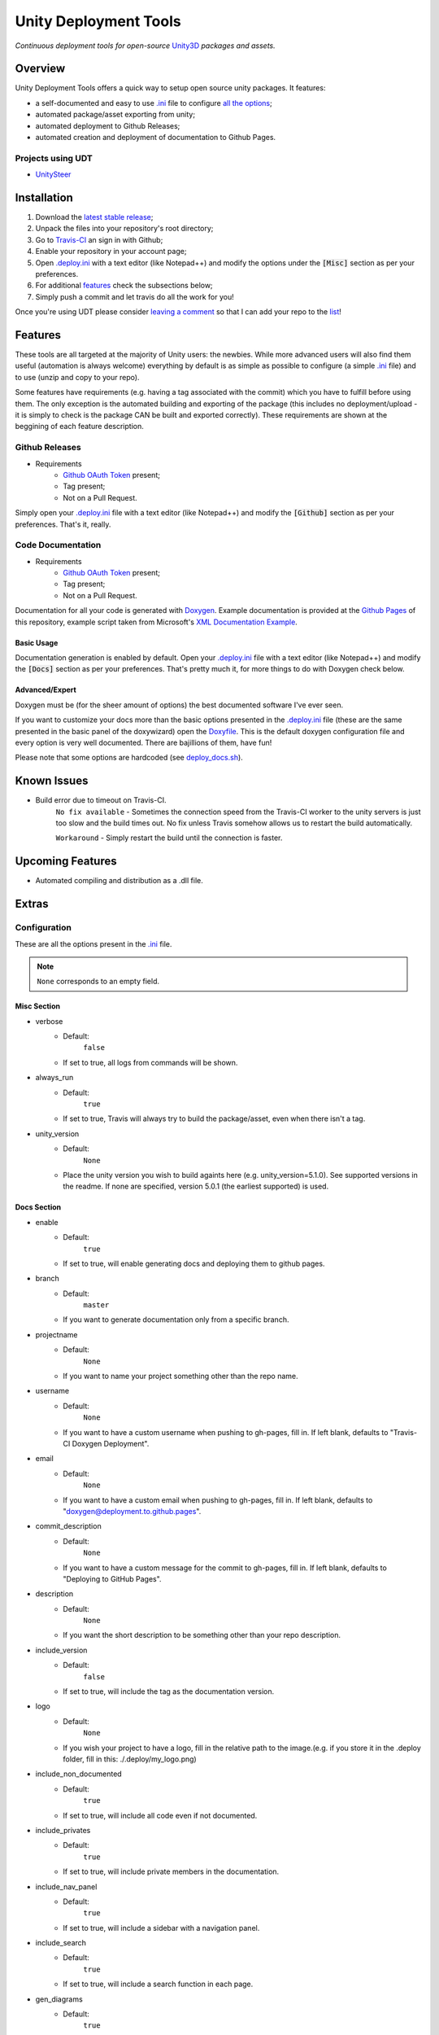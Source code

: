 .. |travisbadge| image:: https://travis-ci.org/GandaG/unity-deploy-tools.svg?branch=master
    :target: https://travis-ci.org/GandaG/unity-deploy-tools

.. |nbsp| unicode:: 0xA0 
   :trim:

####################################################################################
Unity Deployment Tools |nbsp| |nbsp| |nbsp| |travisbadge|
####################################################################################
*Continuous deployment tools for open-source* `Unity3D <https://unity3d.com/>`_ *packages and assets.*

********
Overview
********

.. _.ini: .deploy.ini

.. _all the options: `Configuration`_

Unity Deployment Tools offers a quick way to setup open source unity packages. It features:

- a self-documented and easy to use `.ini`_ file to configure `all the options`_;
- automated package/asset exporting from unity;
- automated deployment to Github Releases;
- automated creation and deployment of documentation to Github Pages.

Projects using UDT
""""""""""""""""""

.. _UnitySteer: https://github.com/ricardojmendez/UnitySteer

- `UnitySteer`_

************
Installation
************

.. _.deploy.ini: .deploy.ini

1. Download the `latest stable release <https://github.com/GandaG/unitypackage-ci/releases/latest>`_;

2. Unpack the files into your repository's root directory;

3. Go to `Travis-CI <https://travis-ci.org/>`_ an sign in with Github;

4. Enable your repository in your account page;

5. Open `.deploy.ini`_ with a text editor (like Notepad++) and modify the options under the :code:`[Misc]` section as per your preferences.

6. For additional `features`_ check the subsections below;

7. Simply push a commit and let travis do all the work for you!

Once you're using UDT please consider `leaving a comment <https://github.com/GandaG/unity-deploy-tools/issues>`_ so that I can add your repo 
to the list__!

__ `Projects using UDT`_

*******************
Features
*******************
These tools are all targeted at the majority of Unity users: the newbies. While more advanced users will also find them useful 
(automation is always welcome) everything by default is as simple as possible to configure (a simple `.ini`_ file) and to 
use (unzip and copy to your repo).

Some features have requirements (e.g. having a tag associated with the commit) which you have to fulfill before using them. The 
only exception is the automated building and exporting of the package (this includes no deployment/upload - it is simply to check
is the package CAN be built and exported correctly). These requirements are shown at the beggining of each feature description.


Github Releases
""""""""""""""""""
- Requirements
    - `Github OAuth Token`_ present;
    - Tag present;
    - Not on a Pull Request.

Simply open your `.deploy.ini`_ file with a text editor (like Notepad++) and modify the :code:`[Github]` 
section as per your preferences. That's it, really.

Code Documentation
""""""""""""""""""
- Requirements
    - `Github OAuth Token`_ present;
    - Tag present;
    - Not on a Pull Request.

Documentation for all your code is generated with `Doxygen <http://www.stack.nl/~dimitri/doxygen/index.html/>`_.
Example documentation is provided at the `Github Pages <https://gandag.github.io/unity-deploy-tools/>`_ of this repository, 
example script taken from Microsoft's `XML Documentation Example <https://msdn.microsoft.com/en-us/library/aa288481(v=vs.71).aspx>`_.

Basic Usage
'''''''''''
Documentation generation is enabled by default. Open your `.deploy.ini`_ file with a text editor (like Notepad++) 
and modify the :code:`[Docs]` section as per your preferences. That's pretty much it, for more things to do with Doxygen check below.

Advanced/Expert
'''''''''''''''

.. _Doxyfile: .deploy/docs/Doxyfile

.. _deploy_docs.sh: .deploy/travis/deploy_docs.sh

Doxygen must be (for the sheer amount of options) the best documented software I've ever seen. 

If you want to customize your docs more than the basic options presented in the `.deploy.ini`_ file 
(these are the same presented in the basic panel of the doxywizard)
open the `Doxyfile`_. This is the default doxygen configuration file and every option is very well 
documented. There are bajillions of them, have fun!

Please note that some options are hardcoded (see `deploy_docs.sh`_).

*****************
Known Issues
*****************
- Build error due to timeout on Travis-CI.
    ``No fix available`` - Sometimes the connection speed from the Travis-CI worker to the unity servers is 
    just too slow and the build times out. No fix unless Travis somehow allows us to restart the build automatically.

    ``Workaround`` - Simply restart the build until the connection is faster. 


*****************
Upcoming Features
*****************
- Automated compiling and distribution as a .dll file.

******
Extras
******

Configuration
"""""""""""""
| These are all the options present in the `.ini`_ file.

.. note:: ``None`` corresponds to an empty field.

Misc Section
''''''''''''
- verbose
    - Default:
        ``false``
    - If set to true, all logs from commands will be shown.
- always_run
    - Default:
        ``true``
    - If set to true, Travis will always try to build the package/asset, even when there isn't a tag. 
- unity_version
    - Default:
        ``None``
    - Place the unity version you wish to build againts here (e.g. unity_version=5.1.0). See supported versions in the readme. If none are specified, version 5.0.1 (the earliest supported) is used.

Docs Section
''''''''''''
- enable
    - Default:
        ``true``
    - If set to true, will enable generating docs and deploying them to github pages.

- branch
    - Default:
        ``master``
    - If you want to generate documentation only from a specific branch.

- projectname
    - Default:
        ``None``
    - If you want to name your project something other than the repo name.

- username
    - Default:
        ``None``
    - If you want to have a custom username when pushing to gh-pages, fill in. If left blank, defaults to "Travis-CI Doxygen Deployment".

- email
    - Default:
        ``None``
    - If you want to have a custom email when pushing to gh-pages, fill in. If left blank, defaults to "doxygen@deployment.to.github.pages".

- commit_description
    - Default:
        ``None``
    - If you want to have a custom message for the commit to gh-pages, fill in. If left blank, defaults to "Deploying to GitHub Pages".

- description
    - Default:
        ``None``
    - If you want the short description to be something other than your repo description.

- include_version
    - Default:
        ``false``
    - If set to true, will include the tag as the documentation version.

- logo
    - Default:
        ``None``
    - If you wish your project to have a logo, fill in the relative path to the image.(e.g. if you store it in the .deploy folder, fill in this: ./.deploy/my_logo.png)

- include_non_documented
    - Default:
        ``true``
    - If set to true, will include all code even if not documented.

- include_privates
    - Default:
        ``true``
    - If set to true, will include private members in the documentation.

- include_nav_panel
    - Default:
        ``true``
    - If set to true, will include a sidebar with a navigation panel.

- include_search
    - Default:
        ``true``
    - If set to true, will include a search function in each page.

- gen_diagrams
    - Default:
        ``true``
    - If set to true, will generate class hierarchy diagrams.
    
Github Section
''''''''''''''
- enable
    - Default:
        ``true``
    - If set to true, will enable deployment to github if possible.

- include_version
    - Default:
        ``true``
    - If set to true, tag will be included after the package name (e.g. UnityDeployTools_v1.1).

- packagename
    - Default:
        ``None``
    - If you want to name the deploy zip file something other than your repo name.

- conditional_deployment
    - Default:
        ``true``
    - If set to true, tags with "alpha" or "beta" in their name will be deployed.

- conditional_prerelease
    - Default:
        ``true``
    - If set to true, tags with "alpha" or "beta" in their name will be set to prerelease.

- conditional_draft
    - Default:
        ``false``
    - If set to true, tags with "alpha" or "beta" in their name will be deployed as draft.

- conditional_description
    - Default:
        ``None``
    - If filled in, tags with "alpha" or "beta" in their name will have this description. (don't forget this should be in github markdown)

- prerelease
    - Default:
        ``false``
    - If set to true, releases will always be set to prerelease. Overrides conditional_prerelease if true.

- draft
    - Default:
        ``false``
    - If set to true, releases will always be deployed as a draft. Overrides conditional_draft if true.

- title
    - Default:
        ``None``
    - If you want to name the release something other than the tag.

- description
    - Default:
        ``None``
    - If you want to add something to the release description. (don't forget this should be in github markdown) 

- branch
    - Default:
        ``None``
    - If you want to deploy only from a specific branch.


Github OAuth Token
""""""""""""""""""
1. Sign in to Github;

2. Go to your `Settings <https://github.com/settings/>`_;

3. Go to `Personal Access Tokens <https://github.com/settings/tokens>`_;

4. Click on :code:`Generate new token`;

5. Enter your password;

6. Give the token a good description. Mine is :code:`Travis-CI Unity Deploy Tools`;

7. Give the token these permissions:

   - gist;
   - read:org; 
   - repo; 
   - user:email;
   - write:repo_hook

8. Click on :code:`Generate token`;

9. The new token should now appear. NEVER give or show this token to anyone, not even Travis (the encryption process later on does not send the token to Travis, the entire process is local);

10. Temporarily store your token somewhere local and safe;

11. Go to `Travis-CI <https://travis-ci.org/>`_ and sign in with Github;

12. Go to your repository settings;

13. In the Environment Variables section, write "GH_TOKEN" (without the quotes) in the :code:`Name` field and paste the token in the :code:`Value` field;

14. Make sure to leave :code:`Display value in build log` as :code:`OFF` and click :code:`Add`;

15. It's now safe to delete and forget about that token from before! Only use the secure (encrypted) version from now on.

Supported Unity Versions
"""""""""""""""""""""""""""

.. _unity_supported_versions.json: .deploy/travis/unity_supported_versions.json

- 5.0.1 
- 5.0.2
- 5.0.3
- 5.0.4
- 5.1.0
- 5.1.1
- 5.1.2
- 5.1.3
- 5.1.4
- 5.2.0
- 5.2.1
- 5.2.2
- 5.2.3
- 5.2.4
- 5.3.0
- 5.3.1
- 5.3.2

Earlier versions are not supported. If a new version has come out and it isn't yet supported, you can follow these instructions to add it:

- `Set up Git <https://help.github.com/articles/set-up-git/>`_;
- `Fork and clone this repo <https://help.github.com/articles/fork-a-repo/>`_;
- `Create a branch <https://help.github.com/articles/creating-and-deleting-branches-within-your-repository/>`_ and commit your fixes in it:
    - Open the `unity_supported_versions.json`_ file with a text editor;
    - Get the download link to the version you want to add;
        - Make sure the link refers to the Mac Unity Editor;
        - Make sure the link ends in ``.pkg``  -  ``.dmg`` links are not supported.
    - Add the new version to the dictionary like this:
        .. code-block:: json

            {
                "5.0.1": "http://download.unity3d.com/download_unity/5a2e8fe35a68/MacEditorInstaller/Unity-5.0.1f1.pkg",
                "5.0.2": "http://download.unity3d.com/download_unity/0b02744d4013/MacEditorInstaller/Unity-5.0.2f1.pkg",
                "5.0.3": "http://download.unity3d.com/download_unity/c28c7860811c/MacEditorInstaller/Unity-5.0.3f2.pkg",
                "5.0.4": "http://download.unity3d.com/download_unity/1d75c08f1c9c/MacEditorInstaller/Unity-5.0.4f1.pkg",
                "5.1.0": "http://download.unity3d.com/download_unity/ec70b008569d/MacEditorInstaller/Unity-5.1.0f3.pkg",
                "new.unity.version": "http://unity.editor.download.link.for.mac.pkg"
            }
- Push your local branch to your fork;
- `Create a Pull Request <https://help.github.com/articles/using-pull-requests/>`_ to this fork.

